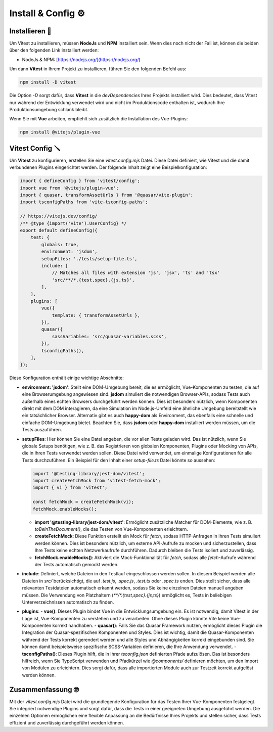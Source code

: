 Install & Config ⚙️
=================================

Installieren 🐧
----------------------

Um Vitest zu installieren, müssen **NodeJs** und **NPM** installiert sein. Wenn dies noch nicht der Fall ist, können die beiden über den folgenden Link installiert werden:

- NodeJs & NPM: [https://nodejs.org/](https://nodejs.org/)

Um dann **Vitest** in Ihrem Projekt zu installieren, führen Sie den folgenden Befehl aus:

.. code-block:: bash

    npm install -D vitest

Die Option `-D` sorgt dafür, dass **Vitest** in die `devDependencies` Ihres Projekts installiert wird. Dies bedeutet, dass Vitest nur während der Entwicklung verwendet wird und nicht im Produktionscode enthalten ist, wodurch Ihre Produktionsumgebung schlank bleibt.

Wenn Sie mit **Vue** arbeiten, empfiehlt sich zusätzlich die Installation des Vue-Plugins:

.. code-block:: bash

    npm install @vitejs/plugin-vue

Vitest Config 🪛
---------------------------------

Um **Vitest** zu konfigurieren, erstellen Sie eine `vitest.config.mjs` Datei. Diese Datei definiert, wie Vitest und die damit verbundenen Plugins eingerichtet werden. Der folgende Inhalt zeigt eine Beispielkonfiguration:

.. code-block:: javascript

    import { defineConfig } from 'vitest/config';
    import vue from '@vitejs/plugin-vue';
    import { quasar, transformAssetUrls } from '@quasar/vite-plugin';
    import tsconfigPaths from 'vite-tsconfig-paths';

    // https://vitejs.dev/config/
    /** @type {import('vite').UserConfig} */
    export default defineConfig({
        test: {
            globals: true,
            environment: 'jsdom',
            setupFiles: './tests/setup-file.ts',
            include: [
                // Matches all files with extension 'js', 'jsx', 'ts' and 'tsx'
                'src/**/*.{test,spec}.{js,ts}',
            ],
        },
        plugins: [
            vue({
                template: { transformAssetUrls },
            }),
            quasar({
                sassVariables: 'src/quasar-variables.scss',
            }),
            tsconfigPaths(),
        ],
    });

Diese Konfiguration enthält einige wichtige Abschnitte:

- **environment: 'jsdom'**: Stellt eine DOM-Umgebung bereit, die es ermöglicht, Vue-Komponenten zu testen, die auf eine Browserumgebung angewiesen sind. **jsdom** simuliert die notwendigen Browser-APIs, sodass Tests auch außerhalb eines echten Browsers durchgeführt werden können. Dies ist besonders nützlich, wenn Komponenten direkt mit dem DOM interagieren, da eine Simulation im Node.js-Umfeld eine ähnliche Umgebung bereitstellt wie ein tatsächlicher Browser. Alternativ gibt es auch **happy-dom** als Environment, das ebenfalls eine schnelle und einfache DOM-Umgebung bietet. Beachten Sie, dass **jsdom** oder **happy-dom** installiert werden müssen, um die Tests auszuführen.

- **setupFiles**: Hier können Sie eine Datei angeben, die vor allen Tests geladen wird. Das ist nützlich, wenn Sie globale Setups benötigen, wie z. B. das Registrieren von globalen Komponenten, Plugins oder Mocking von APIs, die in Ihren Tests verwendet werden sollen. Diese Datei wird verwendet, um einmalige Konfigurationen für alle Tests durchzuführen. Ein Beispiel für den Inhalt einer `setup-file.ts` Datei könnte so aussehen:

  .. code-block:: javascript

      import '@testing-library/jest-dom/vitest';
      import createFetchMock from 'vitest-fetch-mock';
      import { vi } from 'vitest';

      const fetchMock = createFetchMock(vi);
      fetchMock.enableMocks();

  - **import '@testing-library/jest-dom/vitest'**: Ermöglicht zusätzliche Matcher für DOM-Elemente, wie z. B. `toBeInTheDocument()`, die das Testen von Vue-Komponenten erleichtern.
  - **createFetchMock**: Diese Funktion erstellt ein Mock für `fetch`, sodass HTTP-Anfragen in Ihren Tests simuliert werden können. Dies ist besonders nützlich, um externe API-Aufrufe zu mocken und sicherzustellen, dass Ihre Tests keine echten Netzwerkaufrufe durchführen. Dadurch bleiben die Tests isoliert und zuverlässig.
  - **fetchMock.enableMocks()**: Aktiviert die Mock-Funktionalität für `fetch`, sodass alle `fetch`-Aufrufe während der Tests automatisch gemockt werden.

- **include**: Definiert, welche Dateien in den Testlauf eingeschlossen werden sollen. In diesem Beispiel werden alle Dateien in `src/` berücksichtigt, die auf `.test.js`, `.spec.js`, `.test.ts` oder `.spec.ts` enden. Dies stellt sicher, dass alle relevanten Testdateien automatisch erkannt werden, sodass Sie keine einzelnen Dateien manuell angeben müssen. Die Verwendung von Platzhaltern (`**/*.{test,spec}.{js,ts}`) ermöglicht es, Tests in beliebigen Unterverzeichnissen automatisch zu finden.

- **plugins**:
  - **vue()**: Dieses Plugin bindet Vue in die Entwicklungsumgebung ein. Es ist notwendig, damit Vitest in der Lage ist, Vue-Komponenten zu verstehen und zu verarbeiten. Ohne dieses Plugin könnte Vite keine Vue-Komponenten korrekt handhaben.
  - **quasar()**: Falls Sie das Quasar Framework nutzen, ermöglicht dieses Plugin die Integration der Quasar-spezifischen Komponenten und Styles. Dies ist wichtig, damit die Quasar-Komponenten während der Tests korrekt gerendert werden und alle Styles und Abhängigkeiten korrekt eingebunden sind. Sie können damit beispielsweise spezifische SCSS-Variablen definieren, die Ihre Anwendung verwendet.
  - **tsconfigPaths()**: Dieses Plugin hilft, die in Ihrer `tsconfig.json` definierten Pfade aufzulösen. Das ist besonders hilfreich, wenn Sie TypeScript verwenden und Pfadkürzel wie `@components/` definieren möchten, um den Import von Modulen zu erleichtern. Dies sorgt dafür, dass alle importierten Module auch zur Testzeit korrekt aufgelöst werden können.

Zusammenfassung 🤓
--------------------

Mit der `vitest.config.mjs` Datei wird die grundlegende Konfiguration für das Testen Ihrer Vue-Komponenten festgelegt. Sie integriert notwendige Plugins und sorgt dafür, dass die Tests in einer geeigneten Umgebung ausgeführt werden. Die einzelnen Optionen ermöglichen eine flexible Anpassung an die Bedürfnisse Ihres Projekts und stellen sicher, dass Tests effizient und zuverlässig durchgeführt werden können.